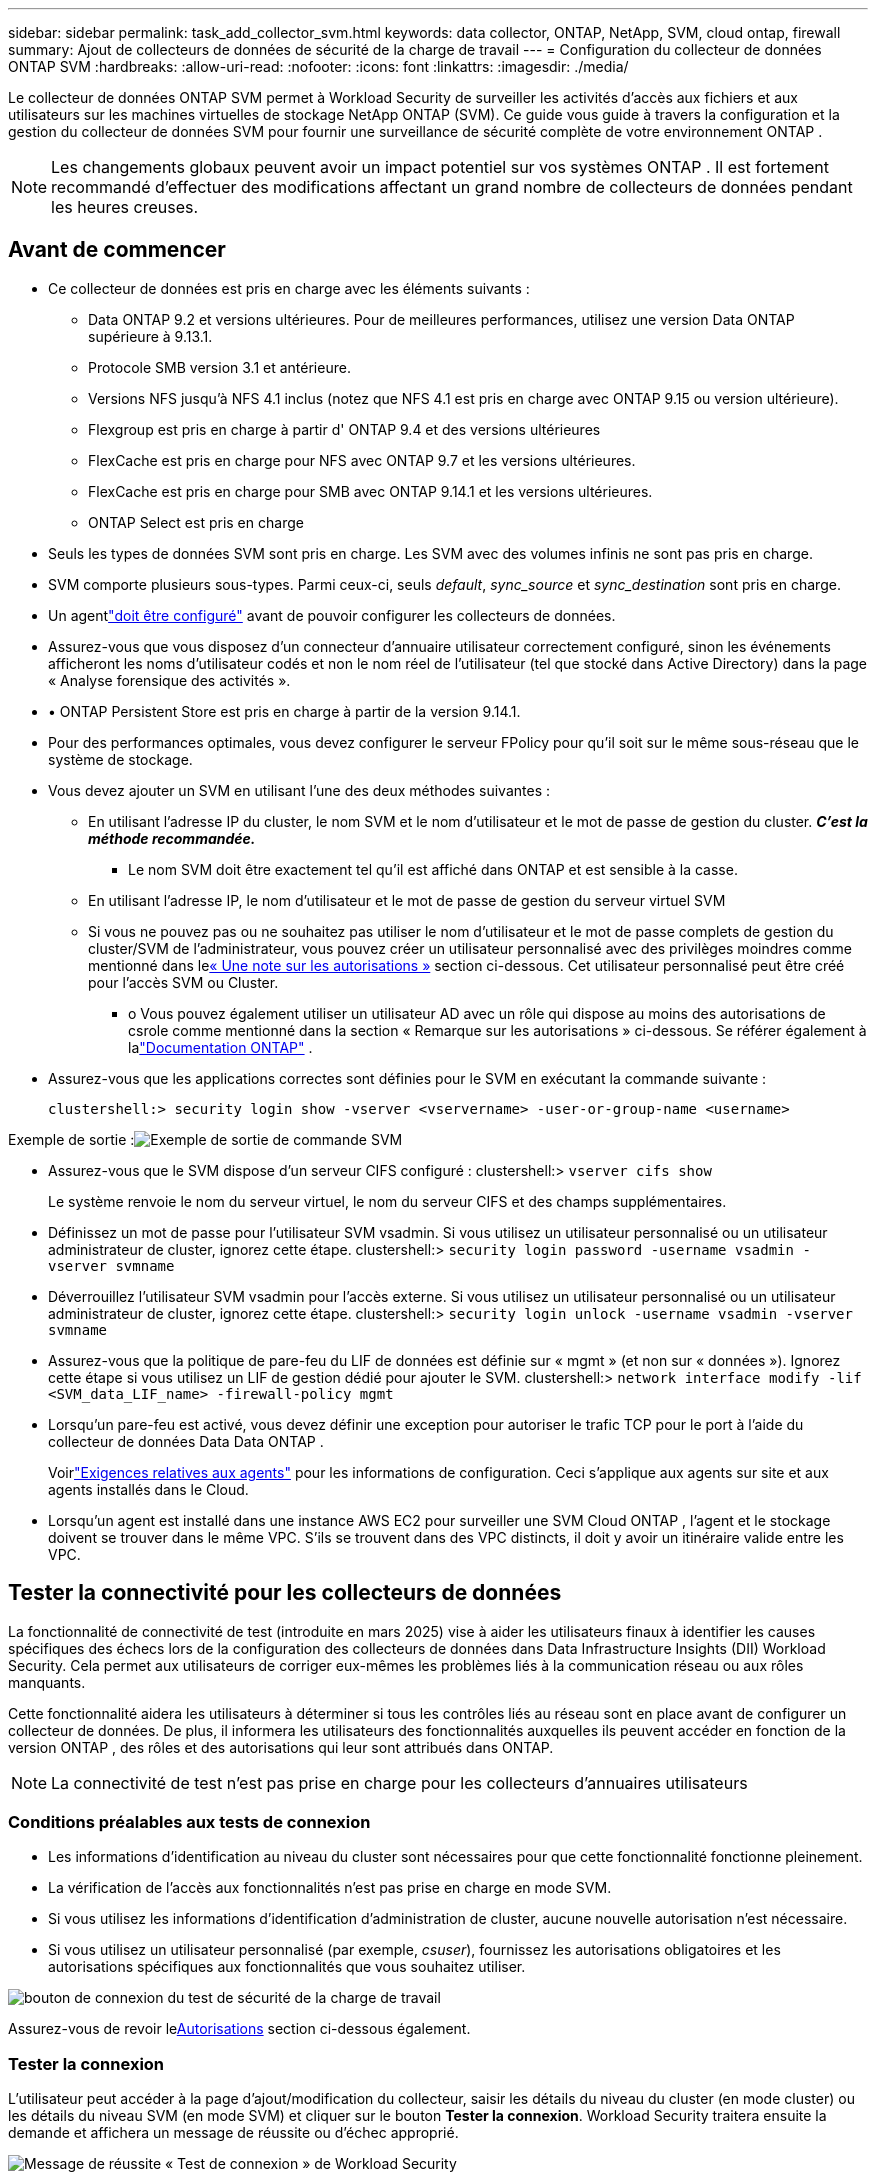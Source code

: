 ---
sidebar: sidebar 
permalink: task_add_collector_svm.html 
keywords: data collector, ONTAP, NetApp, SVM, cloud ontap, firewall 
summary: Ajout de collecteurs de données de sécurité de la charge de travail 
---
= Configuration du collecteur de données ONTAP SVM
:hardbreaks:
:allow-uri-read: 
:nofooter: 
:icons: font
:linkattrs: 
:imagesdir: ./media/


[role="lead"]
Le collecteur de données ONTAP SVM permet à Workload Security de surveiller les activités d'accès aux fichiers et aux utilisateurs sur les machines virtuelles de stockage NetApp ONTAP (SVM). Ce guide vous guide à travers la configuration et la gestion du collecteur de données SVM pour fournir une surveillance de sécurité complète de votre environnement ONTAP .


NOTE: Les changements globaux peuvent avoir un impact potentiel sur vos systèmes ONTAP . Il est fortement recommandé d'effectuer des modifications affectant un grand nombre de collecteurs de données pendant les heures creuses.



== Avant de commencer

* Ce collecteur de données est pris en charge avec les éléments suivants :
+
** Data ONTAP 9.2 et versions ultérieures.  Pour de meilleures performances, utilisez une version Data ONTAP supérieure à 9.13.1.
** Protocole SMB version 3.1 et antérieure.
** Versions NFS jusqu'à NFS 4.1 inclus (notez que NFS 4.1 est pris en charge avec ONTAP 9.15 ou version ultérieure).
** Flexgroup est pris en charge à partir d' ONTAP 9.4 et des versions ultérieures
** FlexCache est pris en charge pour NFS avec ONTAP 9.7 et les versions ultérieures.
** FlexCache est pris en charge pour SMB avec ONTAP 9.14.1 et les versions ultérieures.
** ONTAP Select est pris en charge


* Seuls les types de données SVM sont pris en charge.  Les SVM avec des volumes infinis ne sont pas pris en charge.
* SVM comporte plusieurs sous-types.  Parmi ceux-ci, seuls _default_, _sync_source_ et _sync_destination_ sont pris en charge.
* Un agentlink:task_cs_add_agent.html["doit être configuré"] avant de pouvoir configurer les collecteurs de données.
* Assurez-vous que vous disposez d'un connecteur d'annuaire utilisateur correctement configuré, sinon les événements afficheront les noms d'utilisateur codés et non le nom réel de l'utilisateur (tel que stocké dans Active Directory) dans la page « Analyse forensique des activités ».
* • ONTAP Persistent Store est pris en charge à partir de la version 9.14.1.
* Pour des performances optimales, vous devez configurer le serveur FPolicy pour qu'il soit sur le même sous-réseau que le système de stockage.
* Vous devez ajouter un SVM en utilisant l’une des deux méthodes suivantes :
+
** En utilisant l'adresse IP du cluster, le nom SVM et le nom d'utilisateur et le mot de passe de gestion du cluster.  *_C'est la méthode recommandée._*
+
*** Le nom SVM doit être exactement tel qu'il est affiché dans ONTAP et est sensible à la casse.


** En utilisant l'adresse IP, le nom d'utilisateur et le mot de passe de gestion du serveur virtuel SVM
** Si vous ne pouvez pas ou ne souhaitez pas utiliser le nom d'utilisateur et le mot de passe complets de gestion du cluster/SVM de l'administrateur, vous pouvez créer un utilisateur personnalisé avec des privilèges moindres comme mentionné dans le<<a-note-about-permissions,« Une note sur les autorisations »>> section ci-dessous.  Cet utilisateur personnalisé peut être créé pour l'accès SVM ou Cluster.
+
*** o Vous pouvez également utiliser un utilisateur AD avec un rôle qui dispose au moins des autorisations de csrole comme mentionné dans la section « Remarque sur les autorisations » ci-dessous.  Se référer également à lalink:https://docs.netapp.com/ontap-9/index.jsp?topic=%2Fcom.netapp.doc.pow-adm-auth-rbac%2FGUID-0DB65B04-71DB-43F4-9A0F-850C93C4896C.html["Documentation ONTAP"] .




* Assurez-vous que les applications correctes sont définies pour le SVM en exécutant la commande suivante :
+
 clustershell:> security login show -vserver <vservername> -user-or-group-name <username>


Exemple de sortie :image:cs_svm_sample_output.png["Exemple de sortie de commande SVM"]

* Assurez-vous que le SVM dispose d'un serveur CIFS configuré : clustershell:> `vserver cifs show`
+
Le système renvoie le nom du serveur virtuel, le nom du serveur CIFS et des champs supplémentaires.

* Définissez un mot de passe pour l'utilisateur SVM vsadmin.  Si vous utilisez un utilisateur personnalisé ou un utilisateur administrateur de cluster, ignorez cette étape. clustershell:> `security login password -username vsadmin -vserver svmname`
* Déverrouillez l'utilisateur SVM vsadmin pour l'accès externe.  Si vous utilisez un utilisateur personnalisé ou un utilisateur administrateur de cluster, ignorez cette étape. clustershell:> `security login unlock -username vsadmin -vserver svmname`
* Assurez-vous que la politique de pare-feu du LIF de données est définie sur « mgmt » (et non sur « données »).  Ignorez cette étape si vous utilisez un LIF de gestion dédié pour ajouter le SVM. clustershell:> `network interface modify -lif <SVM_data_LIF_name> -firewall-policy mgmt`
* Lorsqu'un pare-feu est activé, vous devez définir une exception pour autoriser le trafic TCP pour le port à l'aide du collecteur de données Data Data ONTAP .
+
Voirlink:concept_cs_agent_requirements.html["Exigences relatives aux agents"] pour les informations de configuration.  Ceci s’applique aux agents sur site et aux agents installés dans le Cloud.

* Lorsqu'un agent est installé dans une instance AWS EC2 pour surveiller une SVM Cloud ONTAP , l'agent et le stockage doivent se trouver dans le même VPC.  S'ils se trouvent dans des VPC distincts, il doit y avoir un itinéraire valide entre les VPC.




== Tester la connectivité pour les collecteurs de données

La fonctionnalité de connectivité de test (introduite en mars 2025) vise à aider les utilisateurs finaux à identifier les causes spécifiques des échecs lors de la configuration des collecteurs de données dans Data Infrastructure Insights (DII) Workload Security.  Cela permet aux utilisateurs de corriger eux-mêmes les problèmes liés à la communication réseau ou aux rôles manquants.

Cette fonctionnalité aidera les utilisateurs à déterminer si tous les contrôles liés au réseau sont en place avant de configurer un collecteur de données.  De plus, il informera les utilisateurs des fonctionnalités auxquelles ils peuvent accéder en fonction de la version ONTAP , des rôles et des autorisations qui leur sont attribués dans ONTAP.


NOTE: La connectivité de test n'est pas prise en charge pour les collecteurs d'annuaires utilisateurs



=== Conditions préalables aux tests de connexion

* Les informations d’identification au niveau du cluster sont nécessaires pour que cette fonctionnalité fonctionne pleinement.
* La vérification de l'accès aux fonctionnalités n'est pas prise en charge en mode SVM.
* Si vous utilisez les informations d’identification d’administration de cluster, aucune nouvelle autorisation n’est nécessaire.
* Si vous utilisez un utilisateur personnalisé (par exemple, _csuser_), fournissez les autorisations obligatoires et les autorisations spécifiques aux fonctionnalités que vous souhaitez utiliser.


image:ws_test_connection_button.png["bouton de connexion du test de sécurité de la charge de travail"]

Assurez-vous de revoir le<<a-note-about-permissions,Autorisations>> section ci-dessous également.



=== Tester la connexion

L'utilisateur peut accéder à la page d'ajout/modification du collecteur, saisir les détails du niveau du cluster (en mode cluster) ou les détails du niveau SVM (en mode SVM) et cliquer sur le bouton *Tester la connexion*.  Workload Security traitera ensuite la demande et affichera un message de réussite ou d’échec approprié.

image:ws_test_connection_success_example.png["Message de réussite « Test de connexion » de Workload Security"]



== Conditions préalables au blocage de l'accès utilisateur

Gardez à l’esprit les points suivants pourlink:cs_restrict_user_access.html["Blocage de l'accès utilisateur"] :

Les informations d’identification au niveau du cluster sont nécessaires pour que cette fonctionnalité fonctionne.

Si vous utilisez les informations d’identification d’administration de cluster, aucune nouvelle autorisation n’est nécessaire.

Si vous utilisez un utilisateur personnalisé (par exemple, _csuser_) avec des autorisations accordées à l'utilisateur, suivez les étapes delink:cs_restrict_user_access.html["Blocage de l'accès utilisateur"] pour donner des autorisations à Workload Security pour bloquer l'utilisateur.



== Remarque sur les autorisations



=== Autorisations lors de l'ajout via *Cluster Management IP* :

Si vous ne pouvez pas utiliser l’utilisateur administrateur de gestion de cluster pour autoriser Workload Security à accéder au collecteur de données ONTAP SVM, vous pouvez créer un nouvel utilisateur nommé « csuser » avec les rôles indiqués dans les commandes ci-dessous.  Utilisez le nom d’utilisateur « csuser » et le mot de passe « csuser » lors de la configuration du collecteur de données Workload Security pour utiliser l’adresse IP de gestion de cluster.

Remarque : vous pouvez créer un rôle unique à utiliser pour toutes les autorisations de fonctionnalités pour un utilisateur personnalisé.  S'il existe un utilisateur existant, supprimez d'abord l'utilisateur et le rôle existants à l'aide de ces commandes :

....
security login delete -user-or-group-name csuser -application *
security login role delete -role csrole -cmddirname *
security login rest-role delete -role csrestrole -api *
security login rest-role delete -role arwrole -api *
....
Pour créer le nouvel utilisateur, connectez-vous à ONTAP avec le nom d'utilisateur/mot de passe de l'administrateur de gestion de cluster et exécutez les commandes suivantes sur le serveur ONTAP :

 security login role create -role csrole -cmddirname DEFAULT -access readonly
....
security login role create -role csrole -cmddirname "vserver fpolicy" -access all
security login role create -role csrole -cmddirname "volume snapshot" -access all -query "-snapshot cloudsecure_*"
security login role create -role csrole -cmddirname "event catalog" -access all
security login role create -role csrole -cmddirname "event filter" -access all
security login role create -role csrole -cmddirname "event notification destination" -access all
security login role create -role csrole -cmddirname "event notification" -access all
security login role create -role csrole -cmddirname "security certificate" -access all
security login role create -role csrole -cmddirname "cluster application-record" -access all
security login create -user-or-group-name csuser -application ontapi -authmethod password -role csrole
security login create -user-or-group-name csuser -application ssh -authmethod password -role csrole
security login create -user-or-group-name csuser -application http -authmethod password -role csrole
....


=== Autorisations lors de l'ajout via *Vserver Management IP* :

Si vous ne pouvez pas utiliser l’utilisateur administrateur de gestion de cluster pour autoriser Workload Security à accéder au collecteur de données ONTAP SVM, vous pouvez créer un nouvel utilisateur nommé « csuser » avec les rôles indiqués dans les commandes ci-dessous.  Utilisez le nom d’utilisateur « csuser » et le mot de passe « csuser » lors de la configuration du collecteur de données Workload Security pour utiliser l’adresse IP de gestion du serveur virtuel.

Remarque : vous pouvez créer un rôle unique à utiliser pour toutes les autorisations de fonctionnalités pour un utilisateur personnalisé.  S'il existe un utilisateur existant, supprimez d'abord l'utilisateur et le rôle existants à l'aide de ces commandes :

....
security login delete -user-or-group-name csuser -application * -vserver <vservername>
security login role delete -role csrole -cmddirname * -vserver <vservername>
security login rest-role delete -role csrestrole -api * -vserver <vservername>
....
Pour créer le nouvel utilisateur, connectez-vous à ONTAP avec le nom d'utilisateur/mot de passe de l'administrateur de gestion de cluster et exécutez les commandes suivantes sur le serveur ONTAP .  Pour plus de simplicité, copiez ces commandes dans un éditeur de texte et remplacez <vservername> par le nom de votre Vserver avant d'exécuter ces commandes sur ONTAP:

 security login role create -vserver <vservername> -role csrole -cmddirname DEFAULT -access none
....
security login role create -vserver <vservername> -role csrole -cmddirname "network interface" -access readonly
security login role create -vserver <vservername> -role csrole -cmddirname version -access readonly
security login role create -vserver <vservername> -role csrole -cmddirname volume -access readonly
security login role create -vserver <vservername> -role csrole -cmddirname vserver -access readonly
....
....
security login role create -vserver <vservername> -role csrole -cmddirname "vserver fpolicy" -access all
security login role create -vserver <vservername> -role csrole -cmddirname "volume snapshot" -access all
....
....
security login create -user-or-group-name csuser -application ontapi -authmethod password -role csrole -vserver <vservername>
security login create -user-or-group-name csuser -application http -authmethod password -role csrole -vserver <vservername>
....


=== Mode Protobuf

Workload Security configurera le moteur FPolicy en mode protobuf lorsque cette option est activée dans les paramètres _Configuration avancée_ du collecteur.  Le mode Protobuf est pris en charge dans ONTAP version 9.15 et ultérieure.

Vous trouverez plus de détails sur cette fonctionnalité dans lelink:https://docs.netapp.com/us-en/ontap/nas-audit/steps-setup-fpolicy-config-concept.html["Documentation ONTAP"] .

Des autorisations spécifiques sont requises pour protobuf (certaines ou toutes peuvent déjà exister) :

Mode cluster :

 security login role create -role csrole -cmddirname "vserver fpolicy" -access all
Mode serveur virtuel :

 security login role create -vserver <vservername> -role csrole -cmddirname "vserver fpolicy" -access all


=== Autorisations pour la protection autonome contre les ransomwares ONTAP et accès ONTAP refusé

Si vous utilisez les informations d’identification d’administration de cluster, aucune nouvelle autorisation n’est nécessaire.

Si vous utilisez un utilisateur personnalisé (par exemple, _csuser_) avec des autorisations accordées à l'utilisateur, suivez les étapes ci-dessous pour accorder des autorisations à Workload Security afin de collecter des informations liées à ARP à partir d' ONTAP.

Pour plus d'informations, lisez à propos delink:concept_ws_integration_with_ontap_access_denied.html["Intégration avec ONTAP Accès refusé"]

etlink:concept_cs_integration_with_ontap_arp.html["Intégration avec la protection autonome contre les ransomwares ONTAP"]



== Configurer le collecteur de données

.Étapes de configuration
. Connectez-vous en tant qu'administrateur ou propriétaire de compte à votre environnement Data Infrastructure Insights .
. Cliquez sur *Sécurité de la charge de travail > Collecteurs > +Collecteurs de données*
+
Le système affiche les collecteurs de données disponibles.

. Passez la souris sur la mosaïque * NetApp SVM et cliquez sur *+Surveiller*.
+
Le système affiche la page de configuration ONTAP SVM.  Saisissez les données requises pour chaque champ.



[cols="2*"]
|===


| Champ | Description 


| Nom | Nom unique pour le collecteur de données 


| Agent | Sélectionnez un agent configuré dans la liste. 


| Connectez-vous via l'IP de gestion pour : | Sélectionnez l'adresse IP du cluster ou l'adresse IP de gestion SVM 


| Adresse IP de gestion du cluster / SVM | L'adresse IP du cluster ou du SVM, selon votre sélection ci-dessus. 


| Nom de SVM | Le nom du SVM (ce champ est obligatoire lors de la connexion via l'IP du cluster) 


| Nom d'utilisateur | Nom d'utilisateur pour accéder au SVM/Cluster Lors de l'ajout via l'IP du cluster, les options sont : 1.  Administrateur de cluster 2.  'csutilisateur' 3.  Utilisateur AD ayant un rôle similaire à csuser.  Lors de l'ajout via SVM IP, les options sont : 4. vsadmin 5.  'csutilisateur' 6.  Nom d'utilisateur AD ayant un rôle similaire à csuser. 


| Mot de passe | Mot de passe pour le nom d'utilisateur ci-dessus 


| Filtrer les parts/volumes | Choisissez d'inclure ou d'exclure les actions/volumes de la collecte d'événements 


| Saisissez les noms de partage complets à exclure/inclure | Liste séparée par des virgules des partages à exclure ou à inclure (selon le cas) de la collecte d'événements 


| Saisissez les noms de volumes complets à exclure/inclure | Liste séparée par des virgules des volumes à exclure ou à inclure (selon le cas) de la collecte d'événements 


| Surveiller l'accès aux dossiers | Lorsque cette option est cochée, elle active les événements pour la surveillance de l'accès aux dossiers.  Notez que la création/le changement de nom et la suppression des dossiers seront surveillés même sans cette option sélectionnée.  L'activation de cette option augmentera le nombre d'événements surveillés. 


| Définir la taille du tampon d'envoi ONTAP | Définit la taille du tampon d'envoi ONTAP Fpolicy.  Si une version ONTAP antérieure à 9.8p7 est utilisée et qu'un problème de performances est constaté, la taille du tampon d'envoi ONTAP peut être modifiée pour obtenir de meilleures performances ONTAP .  Contactez le support NetApp si vous ne voyez pas cette option et souhaitez l’explorer. 
|===
.Après avoir terminé
* Dans la page Collecteurs de données installés, utilisez le menu d’options à droite de chaque collecteur pour modifier le collecteur de données.  Vous pouvez redémarrer le collecteur de données ou modifier les attributs de configuration du collecteur de données.




== Configuration recommandée pour MetroCluster

Ce qui suit est recommandé pour MetroCluster:

. Connectez deux collecteurs de données, l'un au SVM source et l'autre au SVM de destination.
. Les collecteurs de données doivent être connectés par _Cluster IP_.
. À tout moment, le collecteur de données du SVM « en cours d'exécution » s'affichera comme _Running_. Le collecteur de données du SVM « arrêté » actuel s'affichera comme _Arrêté_.
. À chaque basculement, l'état du collecteur de données passe de _Running_ à _Stopped_ et vice versa.
. Il faudra jusqu'à deux minutes au collecteur de données pour passer de l'état _Arrêté_ à l'état _En cours d'exécution_.




== Politique de service

Si vous utilisez la stratégie de service avec ONTAP *version 9.9.1 ou plus récente*, afin de vous connecter au collecteur de sources de données, le service _data-fpolicy-client_ est requis avec le service de données _data-nfs_ et/ou _data-cifs_.

Exemple:

....
Testcluster-1:*> net int service-policy create -policy only_data_fpolicy -allowed-addresses 0.0.0.0/0 -vserver aniket_svm
-services data-cifs,data-nfs,data,-core,data-fpolicy-client
(network interface service-policy create)
....
Dans les versions d' ONTAP antérieures à 9.9.1, _data-fpolicy-client_ n'a pas besoin d'être défini.



== Collecteur de données de lecture-pause

Si le collecteur de données est à l'état _En cours d'exécution_, vous pouvez suspendre la collecte.  Ouvrez le menu « trois points » du collecteur et sélectionnez PAUSE.  Pendant que le collecteur est en pause, aucune donnée n'est collectée à partir d' ONTAP et aucune donnée n'est envoyée du collecteur à ONTAP.  Cela signifie qu'aucun événement Fpolicy ne circulera d' ONTAP vers le collecteur de données, et de là vers Data Infrastructure Insights.

Notez que si de nouveaux volumes, etc. sont créés sur ONTAP alors que le collecteur est en pause, Workload Security ne collectera pas les données et ces volumes, etc. ne seront pas reflétés dans les tableaux de bord ou les tables.


NOTE: Un collecteur ne peut pas être mis en pause s'il a des utilisateurs restreints.  Restaurez l'accès utilisateur avant de suspendre le collecteur.

Gardez à l’esprit les points suivants :

* La purge des instantanés ne se produira pas selon les paramètres configurés sur un collecteur en pause.
* Les événements EMS (comme ONTAP ARP) ne seront pas traités sur un collecteur en pause.  Cela signifie que si ONTAP identifie une attaque de ransomware, Data Infrastructure Insights Workload Security ne pourra pas acquérir cet événement.
* Les e-mails de notifications de santé ne seront PAS envoyés pour un collecteur en pause.
* Les actions manuelles ou automatiques (telles que le snapshot ou le blocage d'utilisateur) ne seront pas prises en charge sur un collecteur en pause.
* Lors des mises à niveau de l'agent ou du collecteur, des redémarrages/redémarrages de la machine virtuelle de l'agent ou du redémarrage du service de l'agent, un collecteur en pause restera dans l'état _Paused_.
* Si le collecteur de données est dans l'état _Erreur_, le collecteur ne peut pas être modifié en état _En pause_.  Le bouton Pause ne sera activé que si l'état du collecteur est _Running_.
* Si l'agent est déconnecté, le collecteur ne peut pas être modifié en état _Paused_.  Le collecteur passera à l'état _Arrêté_ et le bouton Pause sera désactivé.




== Magasin persistant

Le magasin persistant est pris en charge avec ONTAP 9.14.1 et versions ultérieures.  Notez que les instructions de nom de volume varient d' ONTAP 9.14 à 9.15.

Le magasin persistant peut être activé en sélectionnant la case à cocher dans la page d'édition/ajout du collecteur.  Après avoir coché la case, un champ de texte s'affiche pour accepter le nom du volume.  Le nom du volume est un champ obligatoire pour activer le magasin persistant.

* Pour ONTAP 9.14.1, vous devez créer le volume avant d'activer la fonctionnalité et fournir le même nom dans le champ _Nom du volume_.  La taille de volume recommandée est de 16 Go.
* Pour ONTAP 9.15.1, le volume sera créé automatiquement avec une taille de 16 Go par le collecteur, en utilisant le nom fourni dans le champ _Nom du volume_.


Des autorisations spécifiques sont requises pour le magasin persistant (certaines ou toutes ces autorisations peuvent déjà exister) :

Mode cluster :

....
security login role create -role csrole -cmddirname "vserver fpolicy" -access all
security login role create -role csrole -cmddirname "job show" -access readonly
....
Mode serveur virtuel :

....
security login role create -vserver <vservername> -role csrole -cmddirname "vserver fpolicy" -access all
security login role create -vserver <vservername> -role csrole -cmddirname "job show" -access readonly
....


== Migrer les collecteurs

Vous pouvez facilement migrer un collecteur Workload Security d'un agent à un autre, permettant ainsi un équilibrage efficace de la charge des collecteurs entre les agents.



=== Prérequis

* L'agent source doit être dans l'état _connecté_.
* Le collecteur à migrer doit être dans l'état _running_.


Note:

* Migrate est pris en charge pour les collecteurs de données et d'annuaires d'utilisateurs.
* La migration d’un collecteur n’est pas prise en charge pour les locataires gérés manuellement.




=== Migrer le collecteur

Pour migrer un collecteur, suivez ces étapes :

. Accédez à la page « Modifier le collecteur ».
. Sélectionnez un agent de destination dans la liste déroulante des agents.
. Cliquez sur le bouton « Enregistrer le collecteur ».


Workload Security traitera la demande.  Une fois la migration réussie, l'utilisateur sera redirigé vers la page de la liste des collecteurs.  En cas d'échec, un message approprié sera affiché sur la page d'édition.

Remarque : toutes les modifications de configuration précédemment effectuées sur la page « Modifier le collecteur » resteront appliquées lorsque le collecteur sera migré avec succès vers l'agent de destination.

image:ws_migrate_collector_to_another_agent.png["migrer un collecteur en choisissant un autre agent"]



== Dépannage

Voir lelink:troubleshooting_collector_svm.html["Dépannage du collecteur SVM"] page pour des conseils de dépannage.
